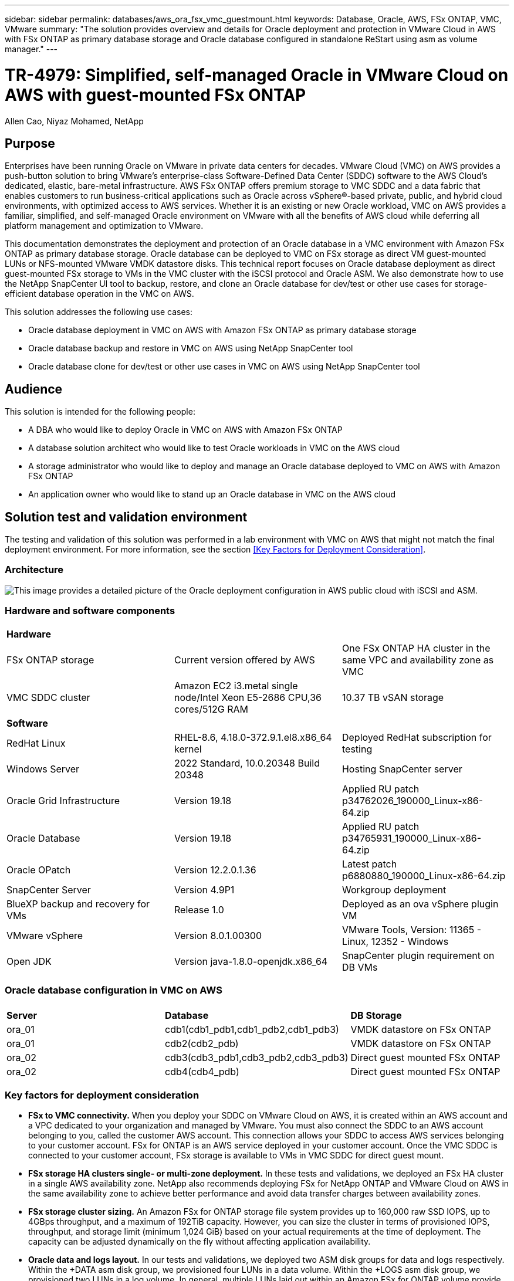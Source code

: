 ---
sidebar: sidebar
permalink: databases/aws_ora_fsx_vmc_guestmount.html
keywords: Database, Oracle, AWS, FSx ONTAP, VMC, VMware
summary: "The solution provides overview and details for Oracle deployment and protection in VMware Cloud in AWS with FSx ONTAP as primary database storage and Oracle database configured in standalone ReStart using asm as volume manager." 
---

= TR-4979: Simplified, self-managed Oracle in VMware Cloud on AWS with guest-mounted FSx ONTAP
:hardbreaks:
:nofooter:
:icons: font
:linkattrs:
:imagesdir: ./../media/

Allen Cao, Niyaz Mohamed, NetApp

[.lead]
== Purpose

Enterprises have been running Oracle on VMware in private data centers for decades. VMware Cloud (VMC) on AWS  provides a push-button solution to bring VMware’s enterprise-class Software-Defined Data Center (SDDC) software to the AWS Cloud’s dedicated, elastic, bare-metal infrastructure. AWS FSx ONTAP offers premium storage to VMC SDDC and a data fabric that enables customers to run business-critical applications such as Oracle across vSphere®-based private, public, and hybrid cloud environments, with optimized access to AWS services. Whether it is an existing or new Oracle workload, VMC on AWS provides a familiar, simplified, and self-managed Oracle environment on VMware with all the benefits of AWS cloud while deferring all platform management and optimization to VMware.  

This documentation demonstrates the deployment and protection of an Oracle database in a VMC environment with Amazon FSx ONTAP as primary database storage. Oracle database can be deployed to VMC on FSx storage as direct VM guest-mounted LUNs or NFS-mounted VMware VMDK datastore disks. This technical report focuses on Oracle database deployment as direct guest-mounted FSx storage to VMs in the VMC cluster with the iSCSI protocol and Oracle ASM. We also demonstrate how to use the NetApp SnapCenter UI tool to backup, restore, and clone an Oracle database for dev/test or other use cases for storage-efficient database operation in the VMC on AWS. 


This solution addresses the following use cases:

* Oracle database deployment in VMC on AWS with Amazon FSx ONTAP as primary database storage 
* Oracle database backup and restore in VMC on AWS using NetApp SnapCenter tool 
* Oracle database clone for dev/test or other use cases in VMC on AWS using NetApp SnapCenter tool

== Audience

This solution is intended for the following people:

* A DBA who would like to deploy Oracle in VMC on AWS with Amazon FSx ONTAP
* A database solution architect who would like to test Oracle workloads in VMC on the AWS cloud
* A storage administrator who would like to deploy and manage an Oracle database deployed to VMC on AWS with Amazon FSx ONTAP
* An application owner who would like to stand up an Oracle database in VMC on the AWS cloud

== Solution test and validation environment

The testing and validation of this solution was performed in a lab environment with VMC on AWS that might not match the final deployment environment. For more information, see the section <<Key Factors for Deployment Consideration>>.

=== Architecture

image::aws_ora_fsx_vmc_architecture.png["This image provides a detailed picture of the Oracle deployment configuration in AWS public cloud with iSCSI and ASM."]

=== Hardware and software components

[width=100%,cols="33%, 33%, 33%", frame=none, grid=rows]
|===
3+^| *Hardware*
| FSx ONTAP storage | Current version offered by AWS | One FSx ONTAP HA cluster in the same VPC and availability zone as VMC
| VMC SDDC cluster | Amazon EC2 i3.metal single node/Intel Xeon E5-2686 CPU,36 cores/512G RAM | 10.37 TB vSAN storage 

3+^| *Software*
| RedHat Linux | RHEL-8.6, 4.18.0-372.9.1.el8.x86_64 kernel | Deployed RedHat subscription for testing
| Windows Server | 2022 Standard, 10.0.20348 Build 20348 | Hosting SnapCenter server 
| Oracle Grid Infrastructure | Version 19.18 | Applied RU patch p34762026_190000_Linux-x86-64.zip
| Oracle Database | Version 19.18 | Applied RU patch p34765931_190000_Linux-x86-64.zip
| Oracle OPatch | Version 12.2.0.1.36 | Latest patch p6880880_190000_Linux-x86-64.zip
| SnapCenter Server | Version 4.9P1 | Workgroup deployment 
| BlueXP backup and recovery for VMs | Release 1.0 | Deployed as an ova vSphere plugin VM
| VMware vSphere | Version 8.0.1.00300 | VMware Tools, Version: 11365 - Linux, 12352 - Windows 
| Open JDK | Version java-1.8.0-openjdk.x86_64 | SnapCenter plugin requirement on DB VMs 
|===

=== Oracle database configuration in VMC on AWS

[width=100%,cols="33%, 33%, 33%", frame=none, grid=rows]
|===
3+^| 
| *Server* | *Database* | *DB Storage*
| ora_01 | cdb1(cdb1_pdb1,cdb1_pdb2,cdb1_pdb3) | VMDK datastore on FSx ONTAP
| ora_01 | cdb2(cdb2_pdb) | VMDK datastore on FSx ONTAP
| ora_02 | cdb3(cdb3_pdb1,cdb3_pdb2,cdb3_pdb3) | Direct guest mounted FSx ONTAP
| ora_02 | cdb4(cdb4_pdb) | Direct guest mounted FSx ONTAP
|===

=== Key factors for deployment consideration

* *FSx to VMC connectivity.* When you deploy your SDDC on VMware Cloud on AWS, it is created within an AWS account and a VPC dedicated to your organization and managed by VMware. You must also connect the SDDC to an AWS account belonging to you, called the customer AWS account. This connection allows your SDDC to access AWS services belonging to your customer account. FSx for ONTAP is an AWS service deployed in your customer account. Once the VMC SDDC is connected to your customer account, FSx storage is available to VMs in VMC SDDC for direct guest mount. 

* *FSx storage HA clusters single- or multi-zone deployment.* In these tests and validations, we deployed an FSx HA cluster in a single AWS availability zone. NetApp also recommends deploying FSx for NetApp ONTAP and VMware Cloud on AWS in the same availability zone to achieve better performance and avoid data transfer charges between availability zones.

* *FSx storage cluster sizing.* An Amazon FSx for ONTAP storage file system provides up to 160,000 raw SSD IOPS, up to 4GBps throughput, and a maximum of 192TiB capacity. However, you can size the cluster in terms of provisioned IOPS, throughput, and storage limit (minimum 1,024 GiB) based on your actual requirements at the time of deployment. The capacity can be adjusted dynamically on the fly without affecting application availability.   

* *Oracle data and logs layout.* In our tests and validations, we deployed two ASM disk groups for data and logs respectively. Within the +DATA asm disk group, we provisioned four LUNs in a data volume. Within the +LOGS asm disk group, we provisioned two LUNs in a log volume. In general, multiple LUNs laid out within an Amazon FSx for ONTAP volume provide better performance. 

* *iSCSI configuration.* The database VMs in VMC SDDC connect to FSx storage with the iSCSI protocol. It is important to gauge the Oracle database peak I/O throughput requirement by carefully analyzing the Oracle AWR report to determine the application and iSCSI traffic-throughput requirements. NetApp also recommends allocating four iSCSI connections to both FSx iSCSI endpoints with multipath properly configured.

* *Oracle ASM redundancy level to use for each Oracle ASM disk group that you create.* Because FSx ONTAP already mirrors the storage on the FSx cluster level, you should use External Redundancy, which means that the option does not allow Oracle ASM to mirror the contents of the disk group.

* *Database backup.* NetApp provides a SnapCenter software suite for database backup, restore, and cloning with a user-friendly UI interface. NetApp recommends implementing such a management tool to achieve fast (under a minute) SnapShot backup, quick (minutes) database restore, and database clone.    

== Solution deployment

The following sections provide step-by-step procedures for Oracle 19c deployment in VMC on AWS with directly mounted FSx ONTAP storage to DB VM in a single node Restart configuration with Oracle ASM as database volume manager.     

=== Prerequisites for deployment
[%collapsible]
====

Deployment requires the following prerequisites.

. A software-defined data center (SDDC) using VMware Cloud on AWS has been created. For detailed instruction on how to create an SDDC in VMC, please refer to VMware documentation link:https://docs.vmware.com/en/VMware-Cloud-on-AWS/services/com.vmware.vmc-aws.getting-started/GUID-3D741363-F66A-4CF9-80EA-AA2866D1834E.html[Getting Started With VMware Cloud on AWS^]

. An AWS account has been set up, and the necessary VPC and network segments have been created within your AWS account. The AWS account is linked to your VMC SDDC.

. From the AWS EC2 console, deploying an Amazon FSx for ONTAP storage HA clusters to host the Oracle database volumes. If you are not familiar with the deployment of FSx storage, see the documentation link:https://docs.aws.amazon.com/fsx/latest/ONTAPGuide/creating-file-systems.html[Creating FSx for ONTAP file systems^] for step-by-step instructions.

. The above step can be performed using the following Terraform automation toolkit, which creates an EC2 instance as a jump host for SDDC in VMC access via SSH and an FSx file system. Review instructions carefully and change the variables to suit your environment before execution.
+
....
git clone https://github.com/NetApp-Automation/na_aws_fsx_ec2_deploy.git
....

. Build VMs in VMware SDDC on AWS for hosting your Oracle environment to be deployed in VMC. In our demonstration, we have built two Linux VMs as Oracle DB servers, one Windows server for the SnapCenter server, and one optional Linux server as an Ansible controller for automated Oracle installation or configuration if desired. Following is a snapshot of the lab environment for the solution validation.
+
image:aws_ora_fsx_vmc_vm_08.png["Screenshot showing VMC SDDC test environment."]


. Optionally, NetApp also provides several automation toolkits to run Oracle deployment and configuration when applicable. Refer to link:https://docs.netapp.com/us-en/netapp-solutions/databases/index.html[DB Automation Toolkits^] for more information.

[NOTE]

Ensure that you have allocated at least 50G in Oracle VM root volume in order to have sufficient space to stage Oracle installation files.

====

=== DB VM kernel configuration
[%collapsible]

====

With the prerequisites provisioned, login to the Oracle VM as an admin user via SSH and sudo to the root user to configure the Linux kernel for Oracle installation. Oracle install files can be staged in an AWS S3 bucket and transferred into the VM. 

. Create a staging directory `/tmp/archive` folder and set the `777` permission.
+
[source, cli]
mkdir /tmp/archive
+
[source, cli]
chmod 777 /tmp/archive

. Download and stage the Oracle binary installation files and other required rpm files to the `/tmp/archive` directory.
+
See the following list of installation files to be stated in `/tmp/archive` on the DB VM.
+
....

[admin@ora_02 ~]$ ls -l /tmp/archive/
total 10539364
-rw-rw-r--. 1 admin  admin         19112 Oct  4 17:04 compat-libcap1-1.10-7.el7.x86_64.rpm
-rw-rw-r--. 1 admin  admin    3059705302 Oct  4 17:10 LINUX.X64_193000_db_home.zip
-rw-rw-r--. 1 admin  admin    2889184573 Oct  4 17:11 LINUX.X64_193000_grid_home.zip
-rw-rw-r--. 1 admin  admin        589145 Oct  4 17:04 netapp_linux_unified_host_utilities-7-1.x86_64.rpm
-rw-rw-r--. 1 admin  admin         31828 Oct  4 17:04 oracle-database-preinstall-19c-1.0-2.el8.x86_64.rpm
-rw-rw-r--. 1 admin  admin    2872741741 Oct  4 17:12 p34762026_190000_Linux-x86-64.zip
-rw-rw-r--. 1 admin  admin    1843577895 Oct  4 17:13 p34765931_190000_Linux-x86-64.zip
-rw-rw-r--. 1 admin  admin     124347218 Oct  4 17:13 p6880880_190000_Linux-x86-64.zip
-rw-rw-r--. 1 admin  admin        257136 Oct  4 17:04 policycoreutils-python-utils-2.9-9.el8.noarch.rpm
[admin@ora_02 ~]$

....

. Install Oracle 19c preinstall RPM, which satisfies most kernel configuration requirements.
+
[source, cli]
yum install /tmp/archive/oracle-database-preinstall-19c-1.0-2.el8.x86_64.rpm

. Download and install the missing `compat-libcap1` in Linux 8.
+
[source, cli]
yum install /tmp/archive/compat-libcap1-1.10-7.el7.x86_64.rpm

. From NetApp, download and install NetApp host utilities.
+
[source, cli]
yum install /tmp/archive/netapp_linux_unified_host_utilities-7-1.x86_64.rpm

. Install `policycoreutils-python-utils`.
+
[source, cli]
yum install /tmp/archive/policycoreutils-python-utils-2.9-9.el8.noarch.rpm

. Install open JDK version 1.8.
+
[source, cli]
yum install java-1.8.0-openjdk.x86_64

. Install iSCSI initiator utils.
+
[source, cli]
yum install iscsi-initiator-utils

. Install sg3_utils.
+
[source, cli]
yum install sg3_utils

. Install device-mapper-multipath.
+
[source, cli]
yum install device-mapper-multipath

. Disable transparent hugepages in the current system.
+
[source, cli]
echo never > /sys/kernel/mm/transparent_hugepage/enabled
+
[source, cli]
echo never > /sys/kernel/mm/transparent_hugepage/defrag

. Add the following lines in `/etc/rc.local` to disable `transparent_hugepage` after reboot.
+
[source, cli]
vi /etc/rc.local
+
....
  # Disable transparent hugepages
          if test -f /sys/kernel/mm/transparent_hugepage/enabled; then
            echo never > /sys/kernel/mm/transparent_hugepage/enabled
          fi
          if test -f /sys/kernel/mm/transparent_hugepage/defrag; then
            echo never > /sys/kernel/mm/transparent_hugepage/defrag
          fi
....

. Disable selinux by changing `SELINUX=enforcing` to `SELINUX=disabled`. You must reboot the host to make the change effective.
+
[source, cli]
vi /etc/sysconfig/selinux

. Add the following lines to `limit.conf` to set the file descriptor limit and stack size.
+
[source, cli]
vi /etc/security/limits.conf
+
....

*               hard    nofile          65536
*               soft    stack           10240
....

. Add swap space to DB VM if there is no swap space configured with this instruction: link:https://aws.amazon.com/premiumsupport/knowledge-center/ec2-memory-swap-file/[How do I allocate memory to work as swap space in an Amazon EC2 instance by using a swap file?^] The exact amount of space to add depends on the size of RAM up to 16G.

. Change `node.session.timeo.replacement_timeout` in the `iscsi.conf` configuration file from 120 to 5 seconds.
+
[source, cli]
vi /etc/iscsi/iscsid.conf

. Enable and start the iSCSI service on the EC2 instance.
+
[source, cli]
systemctl enable iscsid
+
[source, cli]
systemctl start iscsid

. Retrieve the iSCSI initiator address to be used for database LUN mapping.
+
[source, cli]
cat /etc/iscsi/initiatorname.iscsi

. Add the asm groups for asm management user (oracle).
+
[source, cli]
groupadd asmadmin
+
[source, cli]
groupadd asmdba
+
[source, cli]
groupadd asmoper

. Modify the oracle user to add asm groups as secondary groups (the oracle user should have been created after Oracle preinstall RPM installation).
+
[source, cli]
usermod -a -G asmadmin oracle
+
[source, cli]
usermod -a -G asmdba oracle
+
[source, cli]
usermod -a -G asmoper oracle


. Stop and disable the Linux firewall if it is active.
+
[source, cli]
systemctl stop firewalld
+
[source, cli]
systemctl disable firewalld

. Enable password-less sudo for admin user by uncommenting `# %wheel  ALL=(ALL)       NOPASSWD: ALL` line in /etc/sudoers file. Change the file permission to make the edit.
+
[source, cli]
chmod 640 /etc/sudoers
+
[source, cli]
vi /etc/sudoers
+
[source, cli]
chmod 440 /etc/sudoers

. Reboot the EC2 instance. 

====

=== Provision and map FSx ONTAP LUNs to the DB VM
[%collapsible]

====

Provision three volumes from the command line by login to FSx cluster as fsxadmin user via ssh and FSx cluster management IP. Create LUNs within the volumes to host the Oracle database binary, data, and logs files.

. Log into the FSx cluster through SSH as the fsxadmin user.
+
[source, cli]
ssh fsxadmin@10.49.0.74

. Execute the following command to create a volume for the Oracle binary.
+ 
[source, cli]
vol create -volume ora_02_biny -aggregate aggr1 -size 50G -state online  -type RW -snapshot-policy none -tiering-policy snapshot-only

. Execute the following command to create a volume for Oracle data.
+
[source, cli]
vol create -volume ora_02_data -aggregate aggr1 -size 100G -state online  -type RW -snapshot-policy none -tiering-policy snapshot-only

. Execute the following command to create a volume for Oracle logs.
+ 
[source, cli]
vol create -volume ora_02_logs -aggregate aggr1 -size 100G -state online  -type RW -snapshot-policy none -tiering-policy snapshot-only

. Validate the volumes created.
+
[source, cli]
vol show ora*
+
Output from the command:
+
....
FsxId0c00cec8dad373fd1::> vol show ora*
Vserver   Volume       Aggregate    State      Type       Size  Available Used%
--------- ------------ ------------ ---------- ---- ---------- ---------- -----
nim       ora_02_biny  aggr1        online     RW         50GB    22.98GB   51%
nim       ora_02_data  aggr1        online     RW        100GB    18.53GB   80%
nim       ora_02_logs  aggr1        online     RW         50GB     7.98GB   83%
....

. Create a binary LUN within the database binary volume.
+
[source, cli]
lun create -path /vol/ora_02_biny/ora_02_biny_01 -size 40G -ostype linux

. Create data LUNs within the database data volume.
+
[source, cli]
lun create -path /vol/ora_02_data/ora_02_data_01 -size 20G -ostype linux
+
[source, cli]
lun create -path /vol/ora_02_data/ora_02_data_02 -size 20G -ostype linux
+
[source, cli]
lun create -path /vol/ora_02_data/ora_02_data_03 -size 20G -ostype linux
+
[source, cli]
lun create -path /vol/ora_02_data/ora_02_data_04 -size 20G -ostype linux

. Create log LUNs within the database logs volume.
+
[source, cli]
lun create -path /vol/ora_02_logs/ora_02_logs_01 -size 40G -ostype linux
+
[source, cli]
lun create -path /vol/ora_02_logs/ora_02_logs_02 -size 40G -ostype linux

. Create an igroup for the EC2 instance with the initiator retrieved from step 14 of the EC2 kernel configuration above.
+
[source, cli]
igroup create -igroup ora_02 -protocol iscsi -ostype linux -initiator iqn.1994-05.com.redhat:f65fed7641c2

. Map the LUNs to the igroup created above. Increment the LUN ID sequentially for each additional LUN.
+
[source, cli]
lun map -path /vol/ora_02_biny/ora_02_biny_01 -igroup ora_02 -vserver svm_ora -lun-id 0
lun map -path /vol/ora_02_data/ora_02_data_01 -igroup ora_02 -vserver svm_ora -lun-id 1
lun map -path /vol/ora_02_data/ora_02_data_02 -igroup ora_02 -vserver svm_ora -lun-id 2
lun map -path /vol/ora_02_data/ora_02_data_03 -igroup ora_02 -vserver svm_ora -lun-id 3
lun map -path /vol/ora_02_data/ora_02_data_04 -igroup ora_02 -vserver svm_ora -lun-id 4
lun map -path /vol/ora_02_logs/ora_02_logs_01 -igroup ora_02 -vserver svm_ora -lun-id 5
lun map -path /vol/ora_02_logs/ora_02_logs_02 -igroup ora_02 -vserver svm_ora -lun-id 6

. Validate the LUN mapping.
+
[source, cli]
mapping show
+
This is expected to return:
+
....
FsxId0c00cec8dad373fd1::> mapping show
  (lun mapping show)
Vserver    Path                                      Igroup   LUN ID  Protocol
---------- ----------------------------------------  -------  ------  --------
nim        /vol/ora_02_biny/ora_02_u01_01            ora_02        0  iscsi
nim        /vol/ora_02_data/ora_02_u02_01            ora_02        1  iscsi
nim        /vol/ora_02_data/ora_02_u02_02            ora_02        2  iscsi
nim        /vol/ora_02_data/ora_02_u02_03            ora_02        3  iscsi
nim        /vol/ora_02_data/ora_02_u02_04            ora_02        4  iscsi
nim        /vol/ora_02_logs/ora_02_u03_01            ora_02        5  iscsi
nim        /vol/ora_02_logs/ora_02_u03_02            ora_02        6  iscsi
....

====

=== DB VM storage configuration
[%collapsible]

====
Now, import and set up the FSx ONTAP storage for the Oracle grid infrastructure and database installation on the VMC database VM.

. Login to the DB VM via SSH as the admin user using Putty from Windows jump server.

. Discover the FSx iSCSI endpoints using either SVM iSCSI IP address. Change to your environment-specific portal address.
+
[source, cli]
sudo iscsiadm iscsiadm --mode discovery --op update --type sendtargets --portal 10.49.0.12

. Establish iSCSI sessions by logging into each target.
+
[source, cli]
sudo iscsiadm --mode node -l all
+
The expected output from the command is:
+
....
[ec2-user@ip-172-30-15-58 ~]$ sudo iscsiadm --mode node -l all
Logging in to [iface: default, target: iqn.1992-08.com.netapp:sn.1f795e65c74911edb785affbf0a2b26e:vs.3, portal: 10.49.0.12,3260]
Logging in to [iface: default, target: iqn.1992-08.com.netapp:sn.1f795e65c74911edb785affbf0a2b26e:vs.3, portal: 10.49.0.186,3260]
Login to [iface: default, target: iqn.1992-08.com.netapp:sn.1f795e65c74911edb785affbf0a2b26e:vs.3, portal: 10.49.0.12,3260] successful.
Login to [iface: default, target: iqn.1992-08.com.netapp:sn.1f795e65c74911edb785affbf0a2b26e:vs.3, portal: 10.49.0.186,3260] successful.
....

. View and validate a list of active iSCSI sessions.
+
[source, cli]
sudo iscsiadm --mode session
+
Return the iSCSI sessions.
+
....
[ec2-user@ip-172-30-15-58 ~]$ sudo iscsiadm --mode session
tcp: [1] 10.49.0.186:3260,1028 iqn.1992-08.com.netapp:sn.545a38bf06ac11ee8503e395ab90d704:vs.3 (non-flash)
tcp: [2] 10.49.0.12:3260,1029 iqn.1992-08.com.netapp:sn.545a38bf06ac11ee8503e395ab90d704:vs.3 (non-flash)
....

. Verify that the LUNs were imported into the host.
+
[source, cli]
sudo sanlun lun show
+
This will return a list of Oracle LUNs from FSx.
+
....

[admin@ora_02 ~]$ sudo sanlun lun show
controller(7mode/E-Series)/                                                  device          host                  lun
vserver(cDOT/FlashRay)        lun-pathname                                   filename        adapter    protocol   size    product
-------------------------------------------------------------------------------------------------------------------------------
nim                           /vol/ora_02_logs/ora_02_u03_02                 /dev/sdo        host34     iSCSI      20g     cDOT
nim                           /vol/ora_02_logs/ora_02_u03_01                 /dev/sdn        host34     iSCSI      20g     cDOT
nim                           /vol/ora_02_data/ora_02_u02_04                 /dev/sdm        host34     iSCSI      20g     cDOT
nim                           /vol/ora_02_data/ora_02_u02_03                 /dev/sdl        host34     iSCSI      20g     cDOT
nim                           /vol/ora_02_data/ora_02_u02_02                 /dev/sdk        host34     iSCSI      20g     cDOT
nim                           /vol/ora_02_data/ora_02_u02_01                 /dev/sdj        host34     iSCSI      20g     cDOT
nim                           /vol/ora_02_biny/ora_02_u01_01                 /dev/sdi        host34     iSCSI      40g     cDOT
nim                           /vol/ora_02_logs/ora_02_u03_02                 /dev/sdh        host33     iSCSI      20g     cDOT
nim                           /vol/ora_02_logs/ora_02_u03_01                 /dev/sdg        host33     iSCSI      20g     cDOT
nim                           /vol/ora_02_data/ora_02_u02_04                 /dev/sdf        host33     iSCSI      20g     cDOT
nim                           /vol/ora_02_data/ora_02_u02_03                 /dev/sde        host33     iSCSI      20g     cDOT
nim                           /vol/ora_02_data/ora_02_u02_02                 /dev/sdd        host33     iSCSI      20g     cDOT
nim                           /vol/ora_02_data/ora_02_u02_01                 /dev/sdc        host33     iSCSI      20g     cDOT
nim                           /vol/ora_02_biny/ora_02_u01_01                 /dev/sdb        host33     iSCSI      40g     cDOT

....

. Configure the `multipath.conf` file with following default and blacklist entries.
+
[source, cli]
sudo vi /etc/multipath.conf
+
Add following entries:
+
....
defaults {
    find_multipaths yes
    user_friendly_names yes
}

blacklist {
    devnode "^(ram|raw|loop|fd|md|dm-|sr|scd|st)[0-9]*"
    devnode "^hd[a-z]"
    devnode "^cciss.*"
}
....

. Start the multipath service.
+
[source, cli]
sudo systemctl start multipathd
+
Now multipath devices appear in the `/dev/mapper` directory.
+
....
[ec2-user@ip-172-30-15-58 ~]$ ls -l /dev/mapper
total 0
lrwxrwxrwx 1 root root       7 Mar 21 20:13 3600a09806c574235472455534e68512d -> ../dm-0
lrwxrwxrwx 1 root root       7 Mar 21 20:13 3600a09806c574235472455534e685141 -> ../dm-1
lrwxrwxrwx 1 root root       7 Mar 21 20:13 3600a09806c574235472455534e685142 -> ../dm-2
lrwxrwxrwx 1 root root       7 Mar 21 20:13 3600a09806c574235472455534e685143 -> ../dm-3
lrwxrwxrwx 1 root root       7 Mar 21 20:13 3600a09806c574235472455534e685144 -> ../dm-4
lrwxrwxrwx 1 root root       7 Mar 21 20:13 3600a09806c574235472455534e685145 -> ../dm-5
lrwxrwxrwx 1 root root       7 Mar 21 20:13 3600a09806c574235472455534e685146 -> ../dm-6
crw------- 1 root root 10, 236 Mar 21 18:19 control
....

. Log into the FSx ONTAP cluster as the fsxadmin user via SSH to retrieve the serial-hex number for each LUN starting with 6c574xxx..., the HEX number starts with 3600a0980, which is the AWS vendor ID.
+
[source, cli]
lun show -fields serial-hex
+
and return as follow:
+
....
FsxId02ad7bf3476b741df::> lun show -fields serial-hex
vserver path                            serial-hex
------- ------------------------------- ------------------------
svm_ora /vol/ora_02_biny/ora_02_biny_01 6c574235472455534e68512d
svm_ora /vol/ora_02_data/ora_02_data_01 6c574235472455534e685141
svm_ora /vol/ora_02_data/ora_02_data_02 6c574235472455534e685142
svm_ora /vol/ora_02_data/ora_02_data_03 6c574235472455534e685143
svm_ora /vol/ora_02_data/ora_02_data_04 6c574235472455534e685144
svm_ora /vol/ora_02_logs/ora_02_logs_01 6c574235472455534e685145
svm_ora /vol/ora_02_logs/ora_02_logs_02 6c574235472455534e685146
7 entries were displayed.
....

. Update the `/dev/multipath.conf` file to add a user-friendly name for the multipath device.
+
[source, cli]
sudo vi /etc/multipath.conf
+
with following entries:
+
....
multipaths {
        multipath {
                wwid            3600a09806c574235472455534e68512d
                alias           ora_02_biny_01
        }
        multipath {
                wwid            3600a09806c574235472455534e685141
                alias           ora_02_data_01
        }
        multipath {
                wwid            3600a09806c574235472455534e685142
                alias           ora_02_data_02
        }
        multipath {
                wwid            3600a09806c574235472455534e685143
                alias           ora_02_data_03
        }
        multipath {
                wwid            3600a09806c574235472455534e685144
                alias           ora_02_data_04
        }
        multipath {
                wwid            3600a09806c574235472455534e685145
                alias           ora_02_logs_01
        }
        multipath {
                wwid            3600a09806c574235472455534e685146
                alias           ora_02_logs_02
        }
}
....

. Reboot the multipath service to verify that the devices under `/dev/mapper` have changed to LUN names versus serial-hex IDs.
+
[source, cli]
sudo systemctl restart multipathd
+
Check `/dev/mapper` to return as following:
+
....
[ec2-user@ip-172-30-15-58 ~]$ ls -l /dev/mapper
total 0
crw------- 1 root root 10, 236 Mar 21 18:19 control
lrwxrwxrwx 1 root root       7 Mar 21 20:41 ora_02_biny_01 -> ../dm-0
lrwxrwxrwx 1 root root       7 Mar 21 20:41 ora_02_data_01 -> ../dm-1
lrwxrwxrwx 1 root root       7 Mar 21 20:41 ora_02_data_02 -> ../dm-2
lrwxrwxrwx 1 root root       7 Mar 21 20:41 ora_02_data_03 -> ../dm-3
lrwxrwxrwx 1 root root       7 Mar 21 20:41 ora_02_data_04 -> ../dm-4
lrwxrwxrwx 1 root root       7 Mar 21 20:41 ora_02_logs_01 -> ../dm-5
lrwxrwxrwx 1 root root       7 Mar 21 20:41 ora_02_logs_02 -> ../dm-6
....

. Partition the binary LUN with a single primary partition.
+
[source, cli]
sudo fdisk /dev/mapper/ora_02_biny_01

. Format the partitioned binary LUN with an XFS file system.
+
[source, cli]
sudo mkfs.xfs /dev/mapper/ora_02_biny_01p1

. Mount the binary LUN to `/u01`.
+
[source, cli]
sudo mkdir /u01
+
[source, cli]
sudo mount -t xfs /dev/mapper/ora_02_biny_01p1 /u01

. Change `/u01` mount point ownership to the oracle user and it's associated primary group.
+
[source, cli]
sudo chown oracle:oinstall /u01

. Find the UUI of the binary LUN.
+
[source, cli]
sudo blkid /dev/mapper/ora_02_biny_01p1

. Add a mount point to `/etc/fstab`.
+
[source, cli]
sudo vi /etc/fstab
+
Add the following line.
+
....
UUID=d89fb1c9-4f89-4de4-b4d9-17754036d11d       /u01    xfs     defaults,nofail 0       2
....

. As the root user, add the udev rule for Oracle devices.
+
[source, cli]
vi /etc/udev/rules.d/99-oracle-asmdevices.rules
+ 
Include following entries:
+
....
ENV{DM_NAME}=="ora*", GROUP:="oinstall", OWNER:="oracle", MODE:="660"
....

. As the root user, reload the udev rules.
+
[source, cli]
udevadm control --reload-rules

. As the root user, trigger the udev rules.
+
[source, cli]
udevadm trigger

. As the root user, reload multipathd.
+
[source, cli]
systemctl restart multipathd

. Reboot the EC2 instance host.

====

=== Oracle grid infrastructure installation
[%collapsible]

====
. Log into the DB VM as the admin user via SSH and enable password authentication by uncommenting `PasswordAuthentication yes` and then commenting out `PasswordAuthentication no`. 
+
[source, cli]
sudo vi /etc/ssh/sshd_config

. Restart the sshd service.
+
[source, cli]
sudo systemctl restart sshd

. Reset the Oracle user password.
+
[source, cli]
sudo passwd oracle

. Log in as the Oracle Restart software owner user (oracle). Create an Oracle directory as follows:
+
[source, cli]
mkdir -p /u01/app/oracle
+
[source, cli]
mkdir -p /u01/app/oraInventory

. Change the directory permission setting.
+
[source, cli]
chmod -R 775 /u01/app

. Create a grid home directory and change to it.
+
[source, cli]
mkdir -p /u01/app/oracle/product/19.0.0/grid
+
[source, cli]
cd /u01/app/oracle/product/19.0.0/grid

. Unzip the grid installation files.
+
[source, cli]
unzip -q /tmp/archive/LINUX.X64_193000_grid_home.zip

. From grid home, delete the `OPatch` directory.
+
[source, cli]
rm -rf OPatch

. From grid home, unzip `p6880880_190000_Linux-x86-64.zip`.
+
[source, cli]
unzip -q /tmp/archive/p6880880_190000_Linux-x86-64.zip

. From grid home, revise `cv/admin/cvu_config`, uncomment and replace `CV_ASSUME_DISTID=OEL5` with `CV_ASSUME_DISTID=OL7`.
+
[source, cli]
vi cv/admin/cvu_config

. Prepare a `gridsetup.rsp` file for silent installation and place the rsp file in the `/tmp/archive` directory. The rsp file should cover sections A, B, and G with the following information:
+
....
INVENTORY_LOCATION=/u01/app/oraInventory
oracle.install.option=HA_CONFIG
ORACLE_BASE=/u01/app/oracle
oracle.install.asm.OSDBA=asmdba
oracle.install.asm.OSOPER=asmoper
oracle.install.asm.OSASM=asmadmin
oracle.install.asm.SYSASMPassword="SetPWD"
oracle.install.asm.diskGroup.name=DATA
oracle.install.asm.diskGroup.redundancy=EXTERNAL
oracle.install.asm.diskGroup.AUSize=4
oracle.install.asm.diskGroup.disks=/dev/mapper/ora_02_data_01,/dev/mapper/ora_02_data_02,/dev/mapper/ora_02_data_03,/dev/mapper/ora_02_data_04
oracle.install.asm.diskGroup.diskDiscoveryString=/dev/mapper/*
oracle.install.asm.monitorPassword="SetPWD"
oracle.install.asm.configureAFD=true
....

. Log into the EC2 instance as the root user and set `ORACLE_HOME` and `ORACLE_BASE`.
+
[source, cli]
export ORACLE_HOME=/u01/app/oracle/product/19.0.0/
+
[source, cli]
export ORACLE_BASE=/tmp
+
[source, cli]
cd /u01/app/oracle/product/19.0.0/grid/bin


. Initialize disk devices for use with the Oracle ASM filter driver.
+
[source, cli]
 ./asmcmd afd_label DATA01 /dev/mapper/ora_02_data_01 --init
+
[source, cli]
 ./asmcmd afd_label DATA02 /dev/mapper/ora_02_data_02 --init
+
[source, cli]
 ./asmcmd afd_label DATA03 /dev/mapper/ora_02_data_03 --init
+
[source, cli]
 ./asmcmd afd_label DATA04 /dev/mapper/ora_02_data_04 --init
+
[source, cli]
 ./asmcmd afd_label LOGS01 /dev/mapper/ora_02_logs_01 --init
+
[source, cli]
 ./asmcmd afd_label LOGS02 /dev/mapper/ora_02_logs_02 --init


. Install `cvuqdisk-1.0.10-1.rpm`.
+
[source, cli]
rpm -ivh /u01/app/oracle/product/19.0.0/grid/cv/rpm/cvuqdisk-1.0.10-1.rpm

. Unset `$ORACLE_BASE`.
+
[source, cli]
unset ORACLE_BASE

. Log into the EC2 instance as the Oracle user and extract the patch in the `/tmp/archive` folder. 
+
[source, cli]
unzip -q /tmp/archive/p34762026_190000_Linux-x86-64.zip -d /tmp/archive

. From grid home /u01/app/oracle/product/19.0.0/grid and as the oracle user, launch `gridSetup.sh` for grid infrastructure installation.
+
[source, cli]
 ./gridSetup.sh -applyRU /tmp/archive/34762026/ -silent -responseFile /tmp/archive/gridsetup.rsp

. As root user, execute the following script(s):
+
[source, cli]
/u01/app/oraInventory/orainstRoot.sh
+
[source, cli]
/u01/app/oracle/product/19.0.0/grid/root.sh

. As root user, reload the multipathd.
+
[source, cli]
systemctl restart multipathd

. As the Oracle user, execute the following command to complete the configuration:
+
[source, cli]
/u01/app/oracle/product/19.0.0/grid/gridSetup.sh -executeConfigTools -responseFile /tmp/archive/gridsetup.rsp -silent

. As the Oracle user, create the LOGS disk group.
+
[source, cli]
bin/asmca -silent -sysAsmPassword 'yourPWD' -asmsnmpPassword 'yourPWD' -createDiskGroup -diskGroupName LOGS -disk 'AFD:LOGS*' -redundancy EXTERNAL -au_size 4

. As the Oracle user, validate grid services after installation configuration.
+
[source, cli]
bin/crsctl stat res -t
+
....
[oracle@ora_02 grid]$ bin/crsctl stat res -t
--------------------------------------------------------------------------------
Name           Target  State        Server                   State details
--------------------------------------------------------------------------------
Local Resources
--------------------------------------------------------------------------------
ora.DATA.dg
               ONLINE  ONLINE       ora_02                   STABLE
ora.LISTENER.lsnr
               ONLINE  INTERMEDIATE ora_02                   Not All Endpoints Re
                                                             gistered,STABLE
ora.LOGS.dg
               ONLINE  ONLINE       ora_02                   STABLE
ora.asm
               ONLINE  ONLINE       ora_02                   Started,STABLE
ora.ons
               OFFLINE OFFLINE      ora_02                   STABLE
--------------------------------------------------------------------------------
Cluster Resources
--------------------------------------------------------------------------------
ora.cssd
      1        ONLINE  ONLINE       ora_02                   STABLE
ora.diskmon
      1        OFFLINE OFFLINE                               STABLE
ora.driver.afd
      1        ONLINE  ONLINE       ora_02                   STABLE
ora.evmd
      1        ONLINE  ONLINE       ora_02                   STABLE
--------------------------------------------------------------------------------
....

. Valiate ASM filter driver status.
+
....

[oracle@ora_02 grid]$ export ORACLE_HOME=/u01/app/oracle/product/19.0.0/grid
[oracle@ora_02 grid]$ export ORACLE_SID=+ASM
[oracle@ora_02 grid]$ export PATH=$PATH:$ORACLE_HOME/bin
[oracle@ora_02 grid]$ asmcmd
ASMCMD> lsdg
State    Type    Rebal  Sector  Logical_Sector  Block       AU  Total_MB  Free_MB  Req_mir_free_MB  Usable_file_MB  Offline_disks  Voting_files  Name
MOUNTED  EXTERN  N         512             512   4096  4194304     81920    81780                0           81780              0             N  DATA/
MOUNTED  EXTERN  N         512             512   4096  4194304     40960    40852                0           40852              0             N  LOGS/
ASMCMD> afd_state
ASMCMD-9526: The AFD state is 'LOADED' and filtering is 'ENABLED' on host 'ora_02'
ASMCMD> exit
[oracle@ora_02 grid]$

....

. Validate HA service status.
+
....

[oracle@ora_02 bin]$ ./crsctl check has
CRS-4638: Oracle High Availability Services is online

....

====

=== Oracle database installation
[%collapsible]

====
. Log in as the Oracle user and unset `$ORACLE_HOME` and `$ORACLE_SID` if it is set.
+
[source, cli]
unset ORACLE_HOME
+
[source, cli]
unset ORACLE_SID

. Create the Oracle DB home directory and change the directory to it.
+
[source, cli]
mkdir /u01/app/oracle/product/19.0.0/cdb3
+
[source, cli]
cd /u01/app/oracle/product/19.0.0/cdb3

. Unzip the Oracle DB installation files.
+
[source, cli]
unzip -q /tmp/archive/LINUX.X64_193000_db_home.zip

. From the DB home, delete the `OPatch` directory.
+
[source, cli]
rm -rf OPatch

. From DB home, unzip `p6880880_190000_Linux-x86-64.zip`.
+
[source, cli]
unzip -q /tmp/archive/p6880880_190000_Linux-x86-64.zip

. From DB home, revise `cv/admin/cvu_config` and uncomment and replace `CV_ASSUME_DISTID=OEL5` with `CV_ASSUME_DISTID=OL7`.
+
[source, cli]
vi cv/admin/cvu_config

. From the `/tmp/archive` directory, unpack the DB 19.18 RU patch.
+
[source, cli]
unzip -q /tmp/archive/p34765931_190000_Linux-x86-64.zip -d /tmp/archive


. Prepare the DB silent install rsp file in `/tmp/archive/dbinstall.rsp` directory with the following values:
+
....
oracle.install.option=INSTALL_DB_SWONLY
UNIX_GROUP_NAME=oinstall
INVENTORY_LOCATION=/u01/app/oraInventory
ORACLE_HOME=/u01/app/oracle/product/19.0.0/cdb3
ORACLE_BASE=/u01/app/oracle
oracle.install.db.InstallEdition=EE
oracle.install.db.OSDBA_GROUP=dba
oracle.install.db.OSOPER_GROUP=oper
oracle.install.db.OSBACKUPDBA_GROUP=oper
oracle.install.db.OSDGDBA_GROUP=dba
oracle.install.db.OSKMDBA_GROUP=dba
oracle.install.db.OSRACDBA_GROUP=dba
oracle.install.db.rootconfig.executeRootScript=false
....

. From cdb3 home /u01/app/oracle/product/19.0.0/cdb3, execute silent software-only DB installation.
+
[source, cli]
 ./runInstaller -applyRU /tmp/archive/34765931/ -silent -ignorePrereqFailure -responseFile /tmp/archive/dbinstall.rsp

. As root user, run the `root.sh` script after software-only installation.
+
[source, cli]
/u01/app/oracle/product/19.0.0/db1/root.sh

. As oracle user, create the `dbca.rsp` file with the following entries:
+
....
gdbName=cdb3.demo.netapp.com
sid=cdb3
createAsContainerDatabase=true
numberOfPDBs=3
pdbName=cdb3_pdb
useLocalUndoForPDBs=true
pdbAdminPassword="yourPWD"
templateName=General_Purpose.dbc
sysPassword="yourPWD"
systemPassword="yourPWD"
dbsnmpPassword="yourPWD"
datafileDestination=+DATA
recoveryAreaDestination=+LOGS
storageType=ASM
diskGroupName=DATA
characterSet=AL32UTF8
nationalCharacterSet=AL16UTF16
listeners=LISTENER
databaseType=MULTIPURPOSE
automaticMemoryManagement=false
totalMemory=8192
....

. As oracle user, launch DB creation with dbca.
+
[source, cli]
bin/dbca -silent -createDatabase -responseFile /tmp/archive/dbca.rsp
+
output:
....

Prepare for db operation
7% complete
Registering database with Oracle Restart
11% complete
Copying database files
33% complete
Creating and starting Oracle instance
35% complete
38% complete
42% complete
45% complete
48% complete
Completing Database Creation
53% complete
55% complete
56% complete
Creating Pluggable Databases
60% complete
64% complete
69% complete
78% complete
Executing Post Configuration Actions
100% complete
Database creation complete. For details check the logfiles at:
 /u01/app/oracle/cfgtoollogs/dbca/cdb3.
Database Information:
Global Database Name:cdb3.vmc.netapp.com
System Identifier(SID):cdb3
Look at the log file "/u01/app/oracle/cfgtoollogs/dbca/cdb3/cdb3.log" for further details.

....

. Repeat the same procedures from step 2 to create a container database cdb4 in a separate ORACLE_HOME /u01/app/oracle/product/19.0.0/cdb4 with a single PDB.

. As Oracle user, validate Oracle Restart HA services after DB creation that all databases (cdb3, cdb4) are registered with HA services.
+
[source, cli]
/u01/app/oracle/product/19.0.0/grid/crsctl stat res -t
+
output:
+
....

[oracle@ora_02 bin]$ ./crsctl stat res -t
--------------------------------------------------------------------------------
Name           Target  State        Server                   State details
--------------------------------------------------------------------------------
Local Resources
--------------------------------------------------------------------------------
ora.DATA.dg
               ONLINE  ONLINE       ora_02                   STABLE
ora.LISTENER.lsnr
               ONLINE  INTERMEDIATE ora_02                   Not All Endpoints Re
                                                             gistered,STABLE
ora.LOGS.dg
               ONLINE  ONLINE       ora_02                   STABLE
ora.asm
               ONLINE  ONLINE       ora_02                   Started,STABLE
ora.ons
               OFFLINE OFFLINE      ora_02                   STABLE
--------------------------------------------------------------------------------
Cluster Resources
--------------------------------------------------------------------------------
ora.cdb3.db
      1        ONLINE  ONLINE       ora_02                   Open,HOME=/u01/app/o
                                                             racle/product/19.0.0
                                                             /cdb3,STABLE
ora.cdb4.db
      1        ONLINE  ONLINE       ora_02                   Open,HOME=/u01/app/o
                                                             racle/product/19.0.0
                                                             /cdb4,STABLE
ora.cssd
      1        ONLINE  ONLINE       ora_02                   STABLE
ora.diskmon
      1        OFFLINE OFFLINE                               STABLE
ora.driver.afd
      1        ONLINE  ONLINE       ora_02                   STABLE
ora.evmd
      1        ONLINE  ONLINE       ora_02                   STABLE
--------------------------------------------------------------------------------
....

. Set the Oracle user `.bash_profile`.
+
[source, cli]
vi ~/.bash_profile
+
Add following entries:
+
....

export ORACLE_HOME=/u01/app/oracle/product/19.0.0/db3
export ORACLE_SID=db3
export PATH=$PATH:$ORACLE_HOME/bin
alias asm='export ORACLE_HOME=/u01/app/oracle/product/19.0.0/grid;export ORACLE_SID=+ASM;export PATH=$PATH:$ORACLE_HOME/bin'
alias cdb3='export ORACLE_HOME=/u01/app/oracle/product/19.0.0/cdb3;export ORACLE_SID=cdb3;export PATH=$PATH:$ORACLE_HOME/bin'
alias cdb4='export ORACLE_HOME=/u01/app/oracle/product/19.0.0/cdb4;export ORACLE_SID=cdb4;export PATH=$PATH:$ORACLE_HOME/bin'

....

. Validate the CDB/PDB created for cdb3.
+
[source, cli]
cdb3
+
....

[oracle@ora_02 ~]$ sqlplus / as sysdba

SQL*Plus: Release 19.0.0.0.0 - Production on Mon Oct 9 08:19:20 2023
Version 19.18.0.0.0

Copyright (c) 1982, 2022, Oracle.  All rights reserved.


Connected to:
Oracle Database 19c Enterprise Edition Release 19.0.0.0.0 - Production
Version 19.18.0.0.0

SQL> select name, open_mode from v$database;

NAME      OPEN_MODE
--------- --------------------
CDB3      READ WRITE

SQL> show pdbs

    CON_ID CON_NAME                       OPEN MODE  RESTRICTED
---------- ------------------------------ ---------- ----------
         2 PDB$SEED                       READ ONLY  NO
         3 CDB3_PDB1                      READ WRITE NO
         4 CDB3_PDB2                      READ WRITE NO
         5 CDB3_PDB3                      READ WRITE NO
SQL>

SQL> select name from v$datafile;

NAME
--------------------------------------------------------------------------------
+DATA/CDB3/DATAFILE/system.257.1149420273
+DATA/CDB3/DATAFILE/sysaux.258.1149420317
+DATA/CDB3/DATAFILE/undotbs1.259.1149420343
+DATA/CDB3/86B637B62FE07A65E053F706E80A27CA/DATAFILE/system.266.1149421085
+DATA/CDB3/86B637B62FE07A65E053F706E80A27CA/DATAFILE/sysaux.267.1149421085
+DATA/CDB3/DATAFILE/users.260.1149420343
+DATA/CDB3/86B637B62FE07A65E053F706E80A27CA/DATAFILE/undotbs1.268.1149421085
+DATA/CDB3/06FB206DF15ADEE8E065025056B66295/DATAFILE/system.272.1149422017
+DATA/CDB3/06FB206DF15ADEE8E065025056B66295/DATAFILE/sysaux.273.1149422017
+DATA/CDB3/06FB206DF15ADEE8E065025056B66295/DATAFILE/undotbs1.271.1149422017
+DATA/CDB3/06FB206DF15ADEE8E065025056B66295/DATAFILE/users.275.1149422033

NAME
--------------------------------------------------------------------------------
+DATA/CDB3/06FB21766256DF9AE065025056B66295/DATAFILE/system.277.1149422033
+DATA/CDB3/06FB21766256DF9AE065025056B66295/DATAFILE/sysaux.278.1149422033
+DATA/CDB3/06FB21766256DF9AE065025056B66295/DATAFILE/undotbs1.276.1149422033
+DATA/CDB3/06FB21766256DF9AE065025056B66295/DATAFILE/users.280.1149422049
+DATA/CDB3/06FB22629AC1DFD7E065025056B66295/DATAFILE/system.282.1149422049
+DATA/CDB3/06FB22629AC1DFD7E065025056B66295/DATAFILE/sysaux.283.1149422049
+DATA/CDB3/06FB22629AC1DFD7E065025056B66295/DATAFILE/undotbs1.281.1149422049
+DATA/CDB3/06FB22629AC1DFD7E065025056B66295/DATAFILE/users.285.1149422063

19 rows selected.

SQL>

....

. Validate the CDB/PDB created for cdb4.
+
[source, cli]
cdb4
+
....

[oracle@ora_02 ~]$ sqlplus / as sysdba

SQL*Plus: Release 19.0.0.0.0 - Production on Mon Oct 9 08:20:26 2023
Version 19.18.0.0.0

Copyright (c) 1982, 2022, Oracle.  All rights reserved.


Connected to:
Oracle Database 19c Enterprise Edition Release 19.0.0.0.0 - Production
Version 19.18.0.0.0

SQL> select name, open_mode from v$database;

NAME      OPEN_MODE
--------- --------------------
CDB4      READ WRITE

SQL> show pdbs

    CON_ID CON_NAME                       OPEN MODE  RESTRICTED
---------- ------------------------------ ---------- ----------
         2 PDB$SEED                       READ ONLY  NO
         3 CDB4_PDB                       READ WRITE NO
SQL>

SQL> select name from v$datafile;

NAME
--------------------------------------------------------------------------------
+DATA/CDB4/DATAFILE/system.286.1149424943
+DATA/CDB4/DATAFILE/sysaux.287.1149424989
+DATA/CDB4/DATAFILE/undotbs1.288.1149425015
+DATA/CDB4/86B637B62FE07A65E053F706E80A27CA/DATAFILE/system.295.1149425765
+DATA/CDB4/86B637B62FE07A65E053F706E80A27CA/DATAFILE/sysaux.296.1149425765
+DATA/CDB4/DATAFILE/users.289.1149425015
+DATA/CDB4/86B637B62FE07A65E053F706E80A27CA/DATAFILE/undotbs1.297.1149425765
+DATA/CDB4/06FC3070D5E12C23E065025056B66295/DATAFILE/system.301.1149426581
+DATA/CDB4/06FC3070D5E12C23E065025056B66295/DATAFILE/sysaux.302.1149426581
+DATA/CDB4/06FC3070D5E12C23E065025056B66295/DATAFILE/undotbs1.300.1149426581
+DATA/CDB4/06FC3070D5E12C23E065025056B66295/DATAFILE/users.304.1149426597

11 rows selected.

....

. Login to each cdb as sysdba with sqlplus and set the DB recovery destination size to the +LOGS disk group size for both cdbs.
+
[source, cli]
alter system set db_recovery_file_dest_size = 40G scope=both;

. Login to each cdb as sysdba with sqlplus and enable archive log mode with following command sets in sequence.
+
[source, cli]
sqlplus /as sysdba
+
[source, cli]
shutdown immediate;
+
[source, cli]
startup mount;
+
[source, cli]
alter database archivelog;
+
[source, cli]
alter database open;

This completes Oracle 19c version 19.18 Restart deployment on an Amazon FSx for ONTAP storage and a VMC DB VM. If desired, NetApp recommends relocating the Oracle control file and online log files to the +LOGS disk group. 

====

=== Oracle backup, restore, and clone with SnapCenter
[%collapsible]

==== SnapCenter Setup
[%collapsible]

=====

SnapCenter relies on a host-side plug-in on database VM to perform application-aware data protection management activities. For detailed information on NetApp SnapCenter plugin for Oracle, refer to this documentation link:https://docs.netapp.com/us-en/snapcenter/protect-sco/concept_what_you_can_do_with_the_snapcenter_plug_in_for_oracle_database.html[What can you do with the Plug-in for Oracle Database^]. The following provides high level steps to setup SnapCenter for Oracle database backup, recovery, and clone. 

. Download the latest version of SnapCenter software from NetApp support site: link:https://mysupport.netapp.com/site/downloads[NetApp Support Downloads^].

. As administrator, install latest java JDK from link:https://www.java.com/en/[Get Java for desktop applications^] on SnapCenter server Windows host.
+
[NOTE]

If Windows server is deployed in a domain environment, add a domain user to SnapCenter server local administrators group and run SnapCenter installation with the domain user. 

. Login to SnapCenter UI via HTTPS port 8846 as installation user to configure SnapCenter for Oracle.

. Update `Hypervisor Settings` in global settings.
+
image:aws_ora_fsx_vmc_snapctr_01.png["Screenshot showing SnapCenter configuration."]

. Create Oracle database backup policies. Ideally, create a separate archive log backup policy to allow more frequent backup interval to minimize data loss in the event of a failure.
+
image:aws_ora_fsx_vmc_snapctr_02.png["Screenshot showing SnapCenter configuration."]

. Add database server `Credential` for SnapCenter access to DB VM. The credential should have sudo privilege on a Linux VM or administrator privilege on a Windows VM. 
+
image:aws_ora_fsx_vmc_snapctr_03.png["Screenshot showing SnapCenter configuration."]

. Add FSx ONTAP storage cluster to `Storage Systems` with cluster management IP and authenticated via fsxadmin user ID. 
+
image:aws_ora_fsx_vmc_snapctr_04.png["Screenshot showing SnapCenter configuration."]

. Add Oracle database VM in VMC to `Hosts` with server credential created in previous step 6.  
+
image:aws_ora_fsx_vmc_snapctr_05.png["Screenshot showing SnapCenter configuration."]

[NOTE]

Ensure that the SnapCenter server name can be resolved to the IP address from the DB VM and DB VM name can be resolved to the IP address from the SnapCenter server.  

=====

==== Database backup
[%collapsible]

=====

SnapCenter leverages FSx ONTAP volume snapshot for much quicker database backup, restore, or clone compared with traditional RMAN based methodology. The snapshots are application-consistent as the database is put in Oracle backup mode before a snapshot. 

. From the `Resources` tab, any databases on the VM are auto-discovered after the VM is added to SnapCenter. Initially, the database status shows as `Not protected`.
+
image:aws_ora_fsx_vmc_snapctr_06.png["Screenshot showing SnapCenter configuration."]

. Create a resources group to backup the database in a logical grouping such as by DB VM etc. In this example, we created an ora_02_data group to do a full online database backup for all databases on VM ora_02. Resources group ora_02_log performs the backup of archived logs only on the VM. Creating a resources group also defines a schedule to execute the backup.
+
image:aws_ora_fsx_vmc_snapctr_07.png["Screenshot showing SnapCenter configuration."]

. Resources group backup can also be triggered manually by clicking on `Back up Now` and executing the backup with the policy defined in the resources group.
+
image:aws_ora_fsx_vmc_snapctr_08.png["Screenshot showing SnapCenter configuration."]

. The backup job can be monitored at the `Monitor` tab by clicking on the running job.
+
image:aws_ora_fsx_vmc_snapctr_09.png["Screenshot showing SnapCenter configuration."]

. After a successful backup, the database status shows the job status and the most recent backup time. 
+
image:aws_ora_fsx_vmc_snapctr_10.png["Screenshot showing SnapCenter configuration."]

. Click on database to review the backup sets for each database. 
+
image:aws_ora_fsx_vmc_snapctr_11.png["Screenshot showing SnapCenter configuration."]

=====

==== Database recovery
[%collapsible]

=====

SnapCenter provides a number of restore and recovery options for Oracle databases from snapshot backup. In this example, we demonstrate a point in time restoration to recover a dropped table by mistake. On VM ora_02, two databases cdb3, cdb4 share the same +DATA and +LOGS disk groups. Database restoration for one database does not impact the availability of the other database. 

. First, create a test table and insert a row into table to validate a point in time recovery.
+
.....

[oracle@ora_02 ~]$ sqlplus / as sysdba

SQL*Plus: Release 19.0.0.0.0 - Production on Fri Oct 6 14:15:21 2023
Version 19.18.0.0.0

Copyright (c) 1982, 2022, Oracle.  All rights reserved.


Connected to:
Oracle Database 19c Enterprise Edition Release 19.0.0.0.0 - Production
Version 19.18.0.0.0

SQL> select name, open_mode from v$database;

NAME      OPEN_MODE
--------- --------------------
CDB3      READ WRITE

SQL> show pdbs

    CON_ID CON_NAME                       OPEN MODE  RESTRICTED
---------- ------------------------------ ---------- ----------
         2 PDB$SEED                       READ ONLY  NO
         3 CDB3_PDB1                      READ WRITE NO
         4 CDB3_PDB2                      READ WRITE NO
         5 CDB3_PDB3                      READ WRITE NO
SQL>


SQL> alter session set container=cdb3_pdb1;

Session altered.

SQL> create table test (id integer, dt timestamp, event varchar(100));

Table created.

SQL> insert into test values(1, sysdate, 'test oracle recovery on guest mounted fsx storage to VMC guest vm ora_02');

1 row created.

SQL> commit;

Commit complete.

SQL> select * from test;

        ID
----------
DT
---------------------------------------------------------------------------
EVENT
--------------------------------------------------------------------------------
         1
06-OCT-23 03.18.24.000000 PM
test oracle recovery on guest mounted fsx storage to VMC guest vm ora_02


SQL> select current_timestamp from dual;

CURRENT_TIMESTAMP
---------------------------------------------------------------------------
06-OCT-23 03.18.53.996678 PM -07:00

.....

. We run a manual snapshot backup from SnapCenter. Then drop the table.
+
.....

SQL> drop table test;

Table dropped.

SQL> commit;

Commit complete.

SQL> select current_timestamp from dual;

CURRENT_TIMESTAMP
---------------------------------------------------------------------------
06-OCT-23 03.26.30.169456 PM -07:00

SQL> select * from test;
select * from test
              *
ERROR at line 1:
ORA-00942: table or view does not exist

.....

. From backup set created from last step, take a note of the SCN number of log backup. Click on `Restore` to launch restore-recover workflow.
+
image:aws_ora_fsx_vmc_snapctr_12.png["Screenshot showing SnapCenter configuration."]

. Choose restore scope.
+
image:aws_ora_fsx_vmc_snapctr_13.png["Screenshot showing SnapCenter configuration."]

. Choose recovery scope up to the log SCN from last full database backup. 
+
image:aws_ora_fsx_vmc_snapctr_14.png["Screenshot showing SnapCenter configuration."]

. Specify any optional pre-scripts to run.
+
image:aws_ora_fsx_vmc_snapctr_15.png["Screenshot showing SnapCenter configuration."]

. Specify any optional after-script to run.
+
image:aws_ora_fsx_vmc_snapctr_16.png["Screenshot showing SnapCenter configuration."]

. Send a job report if desired.
+
image:aws_ora_fsx_vmc_snapctr_17.png["Screenshot showing SnapCenter configuration."]

. Review the summary and click on `Finish` to launch the restoration and recovery.
+
image:aws_ora_fsx_vmc_snapctr_18.png["Screenshot showing SnapCenter configuration."]

. From Oracle Restart grid control, we observe that while cdb3 is under restoration and recovery cdb4 is online and available.
+
image:aws_ora_fsx_vmc_snapctr_19.png["Screenshot showing SnapCenter configuration."]

. From `Monitor` tab, open the job to review the details.
+
image:aws_ora_fsx_vmc_snapctr_20.png["Screenshot showing SnapCenter configuration."]

. From DB VM ora_02, validate the dropped table is recovered after a successful recovery.
+
.....

[oracle@ora_02 bin]$ sqlplus / as sysdba

SQL*Plus: Release 19.0.0.0.0 - Production on Fri Oct 6 17:01:28 2023
Version 19.18.0.0.0

Copyright (c) 1982, 2022, Oracle.  All rights reserved.


Connected to:
Oracle Database 19c Enterprise Edition Release 19.0.0.0.0 - Production
Version 19.18.0.0.0

SQL> select name, open_mode from v$database;

NAME      OPEN_MODE
--------- --------------------
CDB3      READ WRITE

SQL> show pdbs

    CON_ID CON_NAME                       OPEN MODE  RESTRICTED
---------- ------------------------------ ---------- ----------
         2 PDB$SEED                       READ ONLY  NO
         3 CDB3_PDB1                      READ WRITE NO
         4 CDB3_PDB2                      READ WRITE NO
         5 CDB3_PDB3                      READ WRITE NO
SQL> alter session set container=CDB3_PDB1;

Session altered.

SQL> select * from test;

        ID
----------
DT
---------------------------------------------------------------------------
EVENT
--------------------------------------------------------------------------------
         1
06-OCT-23 03.18.24.000000 PM
test oracle recovery on guest mounted fsx storage to VMC guest vm ora_02


SQL> select current_timestamp from dual;

CURRENT_TIMESTAMP
---------------------------------------------------------------------------
06-OCT-23 05.02.20.382702 PM -07:00

SQL>

.....

=====

==== Database clone
[%collapsible]

=====

In this example, the same backup sets is used to clone a database on the same VM in a different ORACLE_HOME. The procedures are equally applicable to clone a database from the backup to separate VM in VMC if needed.

. Open the database cdb3 backup list. From a data backup of choice, click on `Clone` button to launch database clone workflow.
+
image:aws_ora_fsx_vmc_snapctr_21.png["Screenshot showing SnapCenter configuration."]

. Name the clone database SID.
+
image:aws_ora_fsx_vmc_snapctr_22.png["Screenshot showing SnapCenter configuration."]

. Select a VM in VMC as the target database host. Identical Oracle version should have been installed and configured on the host.
+
image:aws_ora_fsx_vmc_snapctr_23.png["Screenshot showing SnapCenter configuration."]

. Select the proper ORACLE_HOME, user and group on the target host. Keep credential at default.
+
image:aws_ora_fsx_vmc_snapctr_24.png["Screenshot showing SnapCenter configuration."]

. Change clone database parameters to meet configuration or resources requirements for the clone database.
+
image:aws_ora_fsx_vmc_snapctr_25.png["Screenshot showing SnapCenter configuration."]

. Choose recovery scope. `Until Cancel` recovers the clone up to last available log file in the backup set. 
+
image:aws_ora_fsx_vmc_snapctr_26.png["Screenshot showing SnapCenter configuration."]

. Review the summary and launch the clone job.
+
image:aws_ora_fsx_vmc_snapctr_27.png["Screenshot showing SnapCenter configuration."]

. Monitor the clone job execution from `Monitor` tab.
+
image:aws_ora_fsx_vmc_snapctr_28.png["Screenshot showing SnapCenter configuration."]

. Cloned database is immediately registered in SnapCenter.
+
image:aws_ora_fsx_vmc_snapctr_29.png["Screenshot showing SnapCenter configuration."]

. From DB VM ora_02, the cloned database is also registered in Oracle Restart grid control and the dropped test table is recovered in the cloned database cdb3tst as shown below.
+
.....

[oracle@ora_02 ~]$ /u01/app/oracle/product/19.0.0/grid/bin/crsctl stat res -t
--------------------------------------------------------------------------------
Name           Target  State        Server                   State details
--------------------------------------------------------------------------------
Local Resources
--------------------------------------------------------------------------------
ora.DATA.dg
               ONLINE  ONLINE       ora_02                   STABLE
ora.LISTENER.lsnr
               ONLINE  INTERMEDIATE ora_02                   Not All Endpoints Re
                                                             gistered,STABLE
ora.LOGS.dg
               ONLINE  ONLINE       ora_02                   STABLE
ora.SC_2090922_CDB3TST.dg
               ONLINE  ONLINE       ora_02                   STABLE
ora.asm
               ONLINE  ONLINE       ora_02                   Started,STABLE
ora.ons
               OFFLINE OFFLINE      ora_02                   STABLE
--------------------------------------------------------------------------------
Cluster Resources
--------------------------------------------------------------------------------
ora.cdb3.db
      1        ONLINE  ONLINE       ora_02                   Open,HOME=/u01/app/o
                                                             racle/product/19.0.0
                                                             /cdb3,STABLE
ora.cdb3tst.db
      1        ONLINE  ONLINE       ora_02                   Open,HOME=/u01/app/o
                                                             racle/product/19.0.0
                                                             /cdb4,STABLE
ora.cdb4.db
      1        ONLINE  ONLINE       ora_02                   Open,HOME=/u01/app/o
                                                             racle/product/19.0.0
                                                             /cdb4,STABLE
ora.cssd
      1        ONLINE  ONLINE       ora_02                   STABLE
ora.diskmon
      1        OFFLINE OFFLINE                               STABLE
ora.driver.afd
      1        ONLINE  ONLINE       ora_02                   STABLE
ora.evmd
      1        ONLINE  ONLINE       ora_02                   STABLE
--------------------------------------------------------------------------------

[oracle@ora_02 ~]$ export ORACLE_HOME=/u01/app/oracle/product/19.0.0/cdb4
[oracle@ora_02 ~]$ export ORACLE_SID=cdb3tst
[oracle@ora_02 ~]$ sqlplus / as sysdba

SQL*Plus: Release 19.0.0.0.0 - Production on Sat Oct 7 08:04:51 2023
Version 19.18.0.0.0

Copyright (c) 1982, 2022, Oracle.  All rights reserved.


Connected to:
Oracle Database 19c Enterprise Edition Release 19.0.0.0.0 - Production
Version 19.18.0.0.0

SQL> select name, open_mode from v$database;

NAME      OPEN_MODE
--------- --------------------
CDB3TST   READ WRITE

SQL> show pdbs

    CON_ID CON_NAME                       OPEN MODE  RESTRICTED
---------- ------------------------------ ---------- ----------
         2 PDB$SEED                       READ ONLY  NO
         3 CDB3_PDB1                      READ WRITE NO
         4 CDB3_PDB2                      READ WRITE NO
         5 CDB3_PDB3                      READ WRITE NO
SQL> alter session set container=CDB3_PDB1;

Session altered.

SQL> select * from test;

        ID
----------
DT
---------------------------------------------------------------------------
EVENT
--------------------------------------------------------------------------------
         1
06-OCT-23 03.18.24.000000 PM
test oracle recovery on guest mounted fsx storage to VMC guest vm ora_02


SQL>

.....

This completes the demonstration of SnapCenter backup, restore, and clone of Oracle database in VMC SDDC on AWS.

=====


== Where to find additional information

To learn more about the information described in this document, review the following documents and/or websites:

* VMware Cloud on AWS Documentation
+
link:https://docs.vmware.com/en/VMware-Cloud-on-AWS/index.html[https://docs.vmware.com/en/VMware-Cloud-on-AWS/index.html^]

* Installing Oracle Grid Infrastructure for a Standalone Server with a New Database Installation 
+
link:https://docs.oracle.com/en/database/oracle/oracle-database/19/ladbi/installing-oracle-grid-infrastructure-for-a-standalone-server-with-a-new-database-installation.html#GUID-0B1CEE8C-C893-46AA-8A6A-7B5FAAEC72B3[https://docs.oracle.com/en/database/oracle/oracle-database/19/ladbi/installing-oracle-grid-infrastructure-for-a-standalone-server-with-a-new-database-installation.html#GUID-0B1CEE8C-C893-46AA-8A6A-7B5FAAEC72B3^]

*  Installing and Configuring Oracle Database Using Response Files
+
link:https://docs.oracle.com/en/database/oracle/oracle-database/19/ladbi/installing-and-configuring-oracle-database-using-response-files.html#GUID-D53355E9-E901-4224-9A2A-B882070EDDF7[https://docs.oracle.com/en/database/oracle/oracle-database/19/ladbi/installing-and-configuring-oracle-database-using-response-files.html#GUID-D53355E9-E901-4224-9A2A-B882070EDDF7^]


* Amazon FSx for NetApp ONTAP
+
link:https://aws.amazon.com/fsx/netapp-ontap/[https://aws.amazon.com/fsx/netapp-ontap/^]



